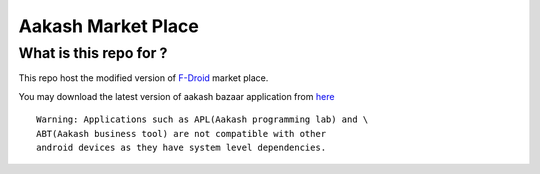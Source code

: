 Aakash Market Place
===================

What is this repo for ?
-----------------------

This repo host the modified version of `F-Droid <http://gitorious.org/f-droid/fdroidclient>`_  market place.

You may download the latest version of aakash bazaar application from `here <http://www.it.iitb.ac.in/AakashApps/repo/aakash-bazaar.apk>`_	::

	Warning: Applications such as APL(Aakash programming lab) and \
	ABT(Aakash business tool) are not compatible with other
	android devices as they have system level dependencies. 



